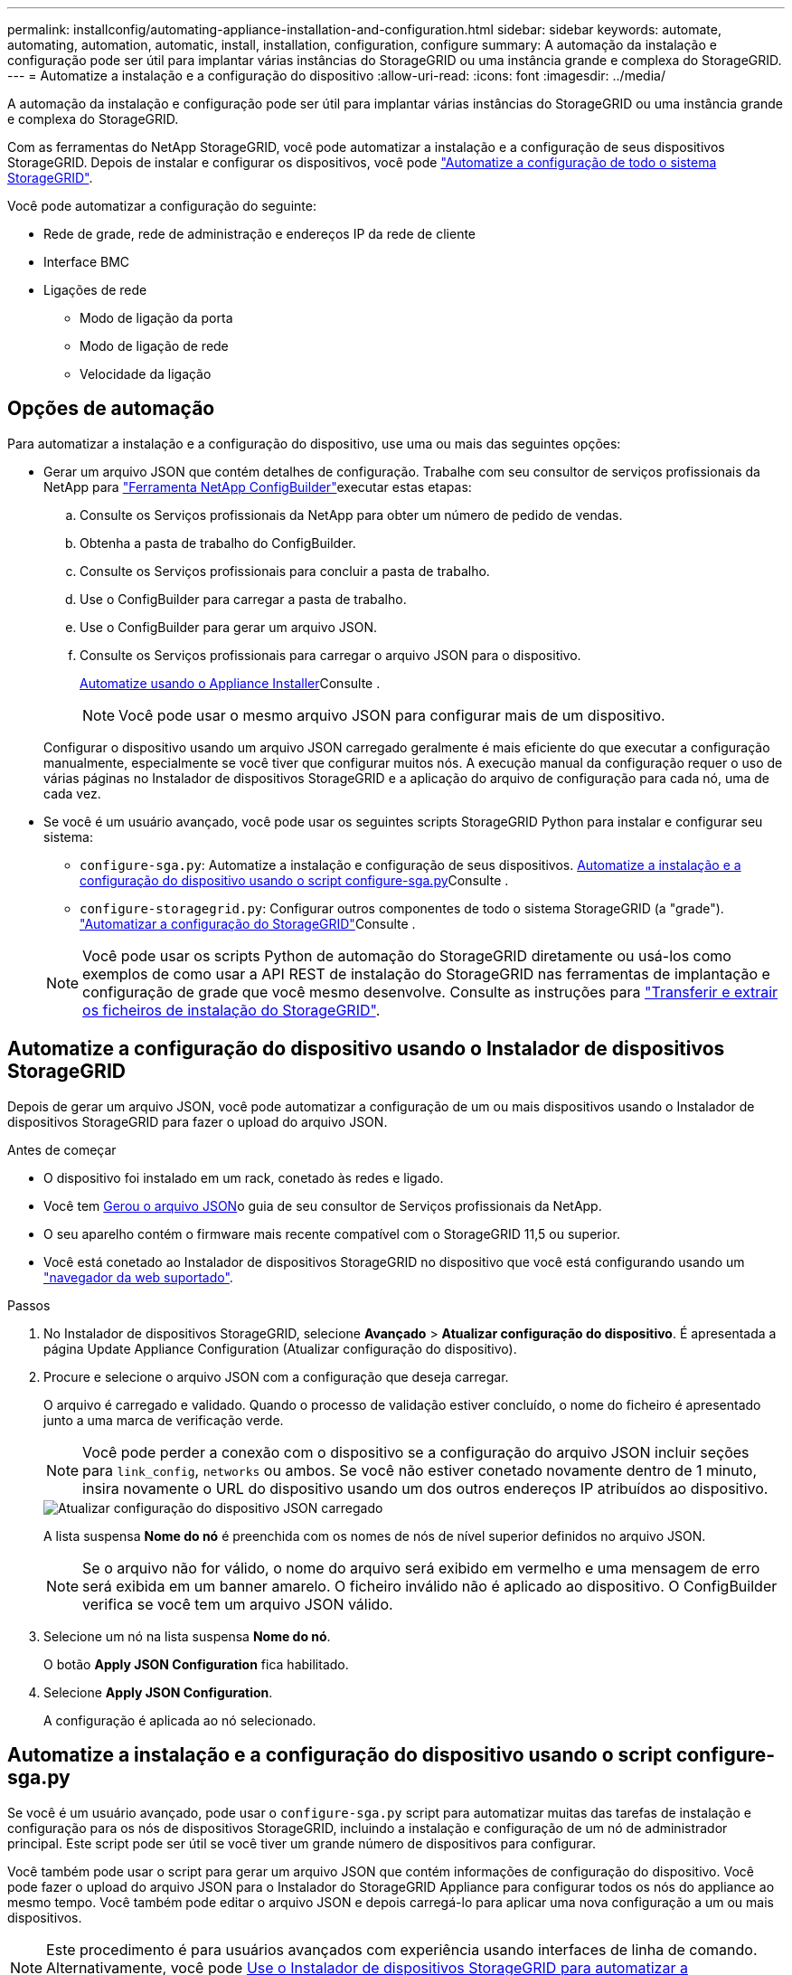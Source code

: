 ---
permalink: installconfig/automating-appliance-installation-and-configuration.html 
sidebar: sidebar 
keywords: automate, automating, automation, automatic, install, installation, configuration, configure 
summary: A automação da instalação e configuração pode ser útil para implantar várias instâncias do StorageGRID ou uma instância grande e complexa do StorageGRID. 
---
= Automatize a instalação e a configuração do dispositivo
:allow-uri-read: 
:icons: font
:imagesdir: ../media/


[role="lead"]
A automação da instalação e configuração pode ser útil para implantar várias instâncias do StorageGRID ou uma instância grande e complexa do StorageGRID.

Com as ferramentas do NetApp StorageGRID, você pode automatizar a instalação e a configuração de seus dispositivos StorageGRID. Depois de instalar e configurar os dispositivos, você pode link:automating-configuration-of-storagegrid.html["Automatize a configuração de todo o sistema StorageGRID"].

Você pode automatizar a configuração do seguinte:

* Rede de grade, rede de administração e endereços IP da rede de cliente
* Interface BMC
* Ligações de rede
+
** Modo de ligação da porta
** Modo de ligação de rede
** Velocidade da ligação






== Opções de automação

Para automatizar a instalação e a configuração do dispositivo, use uma ou mais das seguintes opções:

* Gerar um arquivo JSON que contém detalhes de configuração. Trabalhe com seu consultor de serviços profissionais da NetApp para link:https://configbuilder.netapp.com/index.aspx["Ferramenta NetApp ConfigBuilder"^]executar estas etapas:
+
.. Consulte os Serviços profissionais da NetApp para obter um número de pedido de vendas.
.. Obtenha a pasta de trabalho do ConfigBuilder.
.. Consulte os Serviços profissionais para concluir a pasta de trabalho.
.. Use o ConfigBuilder para carregar a pasta de trabalho.
.. Use o ConfigBuilder para gerar um arquivo JSON.
.. Consulte os Serviços profissionais para carregar o arquivo JSON para o dispositivo.
+
<<automate-with-appliance-installer,Automatize usando o Appliance Installer>>Consulte .

+

NOTE: Você pode usar o mesmo arquivo JSON para configurar mais de um dispositivo.



+
Configurar o dispositivo usando um arquivo JSON carregado geralmente é mais eficiente do que executar a configuração manualmente, especialmente se você tiver que configurar muitos nós. A execução manual da configuração requer o uso de várias páginas no Instalador de dispositivos StorageGRID e a aplicação do arquivo de configuração para cada nó, uma de cada vez.

* Se você é um usuário avançado, você pode usar os seguintes scripts StorageGRID Python para instalar e configurar seu sistema:
+
** `configure-sga.py`: Automatize a instalação e configuração de seus dispositivos. <<automate-with-configure-sga-py-script,Automatize a instalação e a configuração do dispositivo usando o script configure-sga.py>>Consulte .
** `configure-storagegrid.py`: Configurar outros componentes de todo o sistema StorageGRID (a "grade"). link:automating-configuration-of-storagegrid.html["Automatizar a configuração do StorageGRID"]Consulte .


+

NOTE: Você pode usar os scripts Python de automação do StorageGRID diretamente ou usá-los como exemplos de como usar a API REST de instalação do StorageGRID nas ferramentas de implantação e configuração de grade que você mesmo desenvolve. Consulte as instruções para https://docs.netapp.com/us-en/storagegrid/maintain/downloading-and-extracting-storagegrid-installation-files.html["Transferir e extrair os ficheiros de instalação do StorageGRID"^].





== Automatize a configuração do dispositivo usando o Instalador de dispositivos StorageGRID

Depois de gerar um arquivo JSON, você pode automatizar a configuração de um ou mais dispositivos usando o Instalador de dispositivos StorageGRID para fazer o upload do arquivo JSON.

.Antes de começar
* O dispositivo foi instalado em um rack, conetado às redes e ligado.
* Você tem <<automation-options,Gerou o arquivo JSON>>o guia de seu consultor de Serviços profissionais da NetApp.
* O seu aparelho contém o firmware mais recente compatível com o StorageGRID 11,5 ou superior.
* Você está conetado ao Instalador de dispositivos StorageGRID no dispositivo que você está configurando usando um https://docs.netapp.com/us-en/storagegrid/admin/web-browser-requirements.html["navegador da web suportado"^].


.Passos
. No Instalador de dispositivos StorageGRID, selecione *Avançado* > *Atualizar configuração do dispositivo*. É apresentada a página Update Appliance Configuration (Atualizar configuração do dispositivo).
. Procure e selecione o arquivo JSON com a configuração que deseja carregar.
+
O arquivo é carregado e validado. Quando o processo de validação estiver concluído, o nome do ficheiro é apresentado junto a uma marca de verificação verde.

+

NOTE: Você pode perder a conexão com o dispositivo se a configuração do arquivo JSON incluir seções para `link_config`, `networks` ou ambos. Se você não estiver conetado novamente dentro de 1 minuto, insira novamente o URL do dispositivo usando um dos outros endereços IP atribuídos ao dispositivo.

+
image::../media/update_appliance_configuration_valid_json.png[Atualizar configuração do dispositivo JSON carregado]

+
A lista suspensa *Nome do nó* é preenchida com os nomes de nós de nível superior definidos no arquivo JSON.

+

NOTE: Se o arquivo não for válido, o nome do arquivo será exibido em vermelho e uma mensagem de erro será exibida em um banner amarelo. O ficheiro inválido não é aplicado ao dispositivo. O ConfigBuilder verifica se você tem um arquivo JSON válido.

. Selecione um nó na lista suspensa *Nome do nó*.
+
O botão *Apply JSON Configuration* fica habilitado.

. Selecione *Apply JSON Configuration*.
+
A configuração é aplicada ao nó selecionado.





== Automatize a instalação e a configuração do dispositivo usando o script configure-sga.py

Se você é um usuário avançado, pode usar o `configure-sga.py` script para automatizar muitas das tarefas de instalação e configuração para os nós de dispositivos StorageGRID, incluindo a instalação e configuração de um nó de administrador principal. Este script pode ser útil se você tiver um grande número de dispositivos para configurar.

Você também pode usar o script para gerar um arquivo JSON que contém informações de configuração do dispositivo. Você pode fazer o upload do arquivo JSON para o Instalador do StorageGRID Appliance para configurar todos os nós do appliance ao mesmo tempo. Você também pode editar o arquivo JSON e depois carregá-lo para aplicar uma nova configuração a um ou mais dispositivos.


NOTE: Este procedimento é para usuários avançados com experiência usando interfaces de linha de comando. Alternativamente, você pode <<automate-with-appliance-installer,Use o Instalador de dispositivos StorageGRID para automatizar a configuração>>.

.Antes de começar
* O dispositivo foi instalado em um rack, conetado às redes e ligado.
* Você tem <<automation-options,Gerou o arquivo JSON>>o guia de seu consultor de Serviços profissionais da NetApp.
* O seu aparelho contém o firmware mais recente compatível com o StorageGRID 11,5 ou superior.
* Configurou o endereço IP da rede de administração para o dispositivo.
* Você baixou o `configure-sga.py` arquivo. O arquivo está incluído no arquivo de instalação ou você pode acessá-lo clicando em *Ajuda* > *Script de Instalação do appliance* no Instalador do StorageGRID Appliance.


.Passos
. Faça login na máquina Linux que você está usando para executar o script Python.
. Para obter ajuda geral com a sintaxe do script e para ver uma lista dos parâmetros disponíveis, digite o seguinte:
+
[listing]
----
./configure-sga.py --help
----
+
O `configure-sga.py` script usa cinco subcomandos:

+
** `advanced` Para interações avançadas do StorageGRID Appliance, incluindo a configuração do BMC e a criação de um arquivo JSON contendo a configuração atual do dispositivo
** `configure` Para configurar o modo RAID, o nome do nó e os parâmetros de rede
** `install` Para iniciar uma instalação do StorageGRID
** `monitor` Para monitorar uma instalação do StorageGRID
** `reboot` para reiniciar o aparelho
+
Se você inserir um argumento de subcomando (avançado, configurar, instalar, monitorar ou reiniciar) seguido da `--help` opção, você receberá um texto de ajuda diferente fornecendo mais detalhes sobre as opções disponíveis dentro desse subcomando
`./configure-sga.py _subcommand_ --help`

+
Se desejar <<back-up-appliance-config,Faça backup da configuração do dispositivo em um arquivo JSON>>, certifique-se de que os nomes dos nós seguem estes requisitos:

+
*** Cada nome de nó é exclusivo se você quiser configurar automaticamente todos os nós de dispositivo usando um arquivo JSON.
*** Deve ser um nome de host válido contendo pelo menos 1 e não mais de 32 carateres.
*** Pode usar letras, números e hífens.
*** Não é possível iniciar ou terminar com um hífen.
*** Não pode conter apenas números.




. Para aplicar a configuração do arquivo JSON ao appliance, digite o seguinte, onde `_SGA-INSTALL-IP_` está o endereço IP da rede Admin para o appliance, `_json-file-name_` é o nome do arquivo JSON, e `_node-name-inside-json-file_` é o nome do nó com a configuração sendo aplicada
`./configure-sga.py advanced --restore-file _json-file-name_ --restore-node _node-name-inside-json-file_ _SGA-INSTALL-IP_`
. Para confirmar a configuração atual do nó do dispositivo, insira o seguinte `_SGA-INSTALL-IP_` endereço IP da rede de administração para o dispositivo
`./configure-sga.py configure _SGA-INSTALL-IP_`
+
Os resultados mostram informações de IP atuais para o dispositivo, incluindo o endereço IP do nó de administração principal e informações sobre as redes de administração, grade e cliente.

+
[listing]
----
Connecting to +https://10.224.2.30:8443+ (Checking version and connectivity.)
2021/02/25 16:25:11: Performing GET on /api/versions... Received 200
2021/02/25 16:25:11: Performing GET on /api/v2/system-info... Received 200
2021/02/25 16:25:11: Performing GET on /api/v2/admin-connection... Received 200
2021/02/25 16:25:11: Performing GET on /api/v2/link-config... Received 200
2021/02/25 16:25:11: Performing GET on /api/v2/networks... Received 200
2021/02/25 16:25:11: Performing GET on /api/v2/system-config... Received 200

  StorageGRID Appliance
    Name:        LAB-SGA-2-30
    Node type:   storage

  StorageGRID primary Admin Node
    IP:        172.16.1.170
    State:     unknown
    Message:   Initializing...
    Version:   Unknown

  Network Link Configuration
    Link Status
          Link      State      Speed (Gbps)
          ----      -----      -----
          1         Up         10
          2         Up         10
          3         Up         10
          4         Up         10
          5         Up         1
          6         Down       N/A

    Link Settings
        Port bond mode:      FIXED
        Link speed:          10GBE

        Grid Network:        ENABLED
            Bonding mode:    active-backup
            VLAN:            novlan
            MAC Addresses:   00:a0:98:59:8e:8a  00:a0:98:59:8e:82

        Admin Network:       ENABLED
            Bonding mode:    no-bond
            MAC Addresses:   00:80:e5:29:70:f4

        Client Network:      ENABLED
            Bonding mode:    active-backup
            VLAN:            novlan
            MAC Addresses:   00:a0:98:59:8e:89  00:a0:98:59:8e:81

  Grid Network
    CIDR:      172.16.2.30/21 (Static)
    MAC:       00:A0:98:59:8E:8A
    Gateway:   172.16.0.1
    Subnets:   172.17.0.0/21
               172.18.0.0/21
               192.168.0.0/21
    MTU:       1500

  Admin Network
    CIDR:      10.224.2.30/21 (Static)
    MAC:       00:80:E5:29:70:F4
    Gateway:   10.224.0.1
    Subnets:   10.0.0.0/8
               172.19.0.0/16
               172.21.0.0/16
    MTU:       1500

  Client Network
    CIDR:      47.47.2.30/21 (Static)
    MAC:       00:A0:98:59:8E:89
    Gateway:   47.47.0.1
    MTU:       2000

##############################################################
#####   If you are satisfied with this configuration,    #####
##### execute the script with the "install" sub-command. #####
##############################################################
----
. Se você precisar alterar qualquer um dos valores na configuração atual, use o `configure` subcomando para atualizá-los. Por exemplo, se você quiser alterar o endereço IP que o dispositivo usa para conexão com o nó Admin principal para `172.16.2.99`, digite o seguinte:
+
`./configure-sga.py configure --admin-ip 172.16.2.99 _SGA-INSTALL-IP_`

. [[back-up-appliance-config]] se você quiser fazer backup da configuração do appliance em um arquivo JSON, use os subcomandos avançados e `backup-file` subcomandos. Por exemplo, se você quiser fazer backup da configuração de um dispositivo com endereço IP `_SGA-INSTALL-IP_` para um arquivo chamado `appliance-SG1000.json`, digite o seguinte
`./configure-sga.py advanced --backup-file appliance-SG1000.json _SGA-INSTALL-IP_`
+
O arquivo JSON contendo as informações de configuração é gravado no caminho do arquivo de saída especificado, neste caso o caminho relativo para o arquivo `appliance-SG1000.json`.

+

CAUTION: Verifique se o nome do nó de nível superior no arquivo JSON gerado corresponde ao nome do dispositivo. Não faça alterações neste arquivo, a menos que você seja um usuário experiente e tenha uma compreensão completa das APIs do StorageGRID.

. Quando estiver satisfeito com a configuração do aparelho, use os `install` subcomandos e `monitor` para instalar o aparelho
`./configure-sga.py install --monitor _SGA-INSTALL-IP_`
`./configure-sga.py monitor --monitor-storagegrid-install _SGA-INSTALL-IP_`
. Se pretender reiniciar o aparelho, introduza o seguinte
`./configure-sga.py reboot _SGA-INSTALL-IP_`

